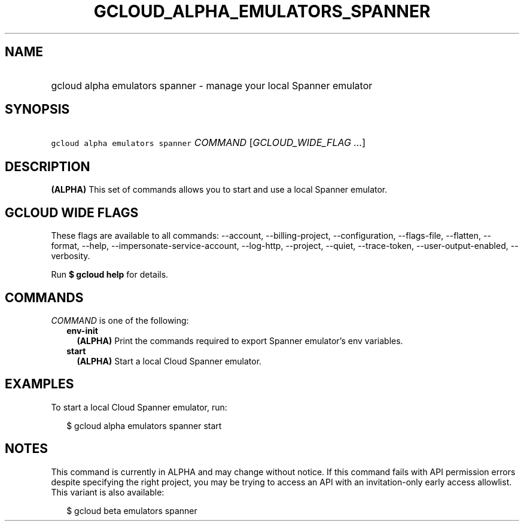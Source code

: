 
.TH "GCLOUD_ALPHA_EMULATORS_SPANNER" 1



.SH "NAME"
.HP
gcloud alpha emulators spanner \- manage your local Spanner emulator



.SH "SYNOPSIS"
.HP
\f5gcloud alpha emulators spanner\fR \fICOMMAND\fR [\fIGCLOUD_WIDE_FLAG\ ...\fR]



.SH "DESCRIPTION"

\fB(ALPHA)\fR This set of commands allows you to start and use a local Spanner
emulator.



.SH "GCLOUD WIDE FLAGS"

These flags are available to all commands: \-\-account, \-\-billing\-project,
\-\-configuration, \-\-flags\-file, \-\-flatten, \-\-format, \-\-help,
\-\-impersonate\-service\-account, \-\-log\-http, \-\-project, \-\-quiet,
\-\-trace\-token, \-\-user\-output\-enabled, \-\-verbosity.

Run \fB$ gcloud help\fR for details.



.SH "COMMANDS"

\f5\fICOMMAND\fR\fR is one of the following:

.RS 2m
.TP 2m
\fBenv\-init\fR
\fB(ALPHA)\fR Print the commands required to export Spanner emulator's env
variables.

.TP 2m
\fBstart\fR
\fB(ALPHA)\fR Start a local Cloud Spanner emulator.


.RE
.sp

.SH "EXAMPLES"

To start a local Cloud Spanner emulator, run:

.RS 2m
$ gcloud alpha emulators spanner start
.RE



.SH "NOTES"

This command is currently in ALPHA and may change without notice. If this
command fails with API permission errors despite specifying the right project,
you may be trying to access an API with an invitation\-only early access
allowlist. This variant is also available:

.RS 2m
$ gcloud beta emulators spanner
.RE

